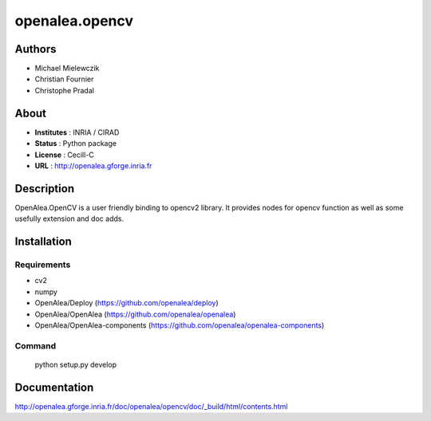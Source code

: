 openalea.opencv
***************

Authors
=======

* Michael Mielewczik
* Christian Fournier
* Christophe Pradal

About
=====

- **Institutes** : INRIA / CIRAD
- **Status** : Python package
- **License** : Cecill-C
- **URL** : http://openalea.gforge.inria.fr

Description
===========

OpenAlea.OpenCV is a user friendly binding to opencv2 library.
It provides nodes for opencv function as well as some usefully extension
and doc adds.

Installation
============

Requirements
------------

* cv2
* numpy

* OpenAlea/Deploy (https://github.com/openalea/deploy)
* OpenAlea/OpenAlea (https://github.com/openalea/openalea)
* OpenAlea/OpenAlea-components (https://github.com/openalea/openalea-components)


Command
-------

    python setup.py develop

Documentation
=============

http://openalea.gforge.inria.fr/doc/openalea/opencv/doc/_build/html/contents.html
